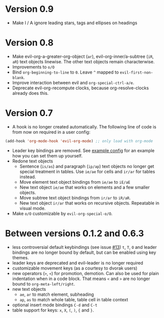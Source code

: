 * Version 0.9
  - Make I / A ignore leading stars, tags and ellipses on headings
* Version 0.8
  - Make evil-org-a-greater-org-object (=ar=), evil-org-inner/a-subtree (=iR=, =aR=) text objects linewise. The other text objects remain characterwise.
  - Improvements to =o/O=
  - Bind =org-beginning-to-line= to =0=. Leave =^= mapped to =evil-first-non-blank=.
  - Improve interaction between evil and =org-special-ctrl-a/e=.
  - Deprecate evil-org-recompute clocks, because org-resolve-clocks already does this.
* Version 0.7
  - A hook is no longer created automatically. The following line of code is from now on required in a user config:
  #+BEGIN_SRC emacs-lisp
  (add-hook 'org-mode-hook 'evil-org-mode) ;; only load with org-mode
  #+END_SRC
  - Leader key bindings are removed. See [[file:example_config.el][example config]] for an example how you can set them up yourself.
  - Redone text objects
    - Sentence (=is/as=) and paragraph (=ip/ap=) text objects no longer get special treatment in tables. Use =ie/ae= for cells and =ir/ar= for tables instead.
    - Move element text object bindings from =ie/ae= to =iE/aE=
    - New text object =ie/ae= that works on elements and a few smaller objects.
    - Move subtree text object bindings from =ir/ar= to =iR/aR=.
    - New text object =ir/ar= that works on recursive objects. Repeatable in visual mode.
  - Make =o/O= customizable by =evil-org-special-o/O=.
* Between versions 0.1.2 and 0.6.3
  - less controversial default keybindings (see issue [[https://github.com/edwtjo/evil-org-mode/issues/13][#13]])
    =t=, =T=, =O= and leader bindings are no longer bound by default, but can be enabled using key themes.
  - leader keys are deprecated and evil-leader is no longer required
  - customizable movement keys (as a courtesy to dvorak users)
  - new operators (=>=, =<=) for promotion, demotion. Can also be used for plain indentation when in a code block.
    That means =<= and =>= are no longer bound to =org-meta-left/right=.
  - new text objects
    - =ae=, =ar= to match element, subheading
    - =ap=, =as= to match whole table, table cell in table context
  - optional insert mode bindings =C-d= and =C-t=
  - table support for keys: =x=, =X=, =(=, =)=, ={= and =}=.
